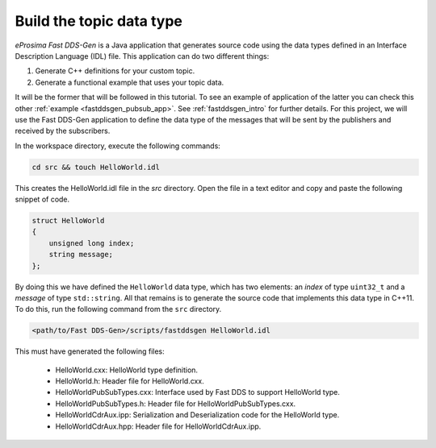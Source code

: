 Build the topic data type
^^^^^^^^^^^^^^^^^^^^^^^^^

*eProsima Fast DDS-Gen* is a Java application that generates source code using the data types defined in an
Interface Description Language (IDL) file. This application can do two different things:

1. Generate C++ definitions for your custom topic.
2. Generate a functional example that uses your topic data.

It will be the former that will be followed in this tutorial.
To see an example of application of the latter you can check this other :ref:`example <fastddsgen_pubsub_app>`.
See :ref:`fastddsgen_intro` for further details.
For this project, we will use the Fast DDS-Gen application to define the data type of the messages that will be sent
by the publishers and received by the subscribers.

In the workspace directory, execute the following commands:

.. code-block:: bash

    cd src && touch HelloWorld.idl

This creates the HelloWorld.idl file in the `src` directory.
Open the file in a text editor and copy and paste the following snippet of code.

.. code-block:: omg-idl

    struct HelloWorld
    {
        unsigned long index;
        string message;
    };

By doing this we have defined the ``HelloWorld`` data type, which has two elements: an *index* of type ``uint32_t``
and a *message* of type ``std::string``.
All that remains is to generate the source code that implements this data type in C++11.
To do this, run the following command from the ``src`` directory.

.. code-block:: bash

    <path/to/Fast DDS-Gen>/scripts/fastddsgen HelloWorld.idl

This must have generated the following files:

    * HelloWorld.cxx: HelloWorld type definition.
    * HelloWorld.h: Header file for HelloWorld.cxx.
    * HelloWorldPubSubTypes.cxx: Interface used by Fast DDS to support HelloWorld type.
    * HelloWorldPubSubTypes.h: Header file for HelloWorldPubSubTypes.cxx.
    * HelloWorldCdrAux.ipp: Serialization and Deserialization code for the HelloWorld type.
    * HelloWorldCdrAux.hpp: Header file for HelloWorldCdrAux.ipp.
